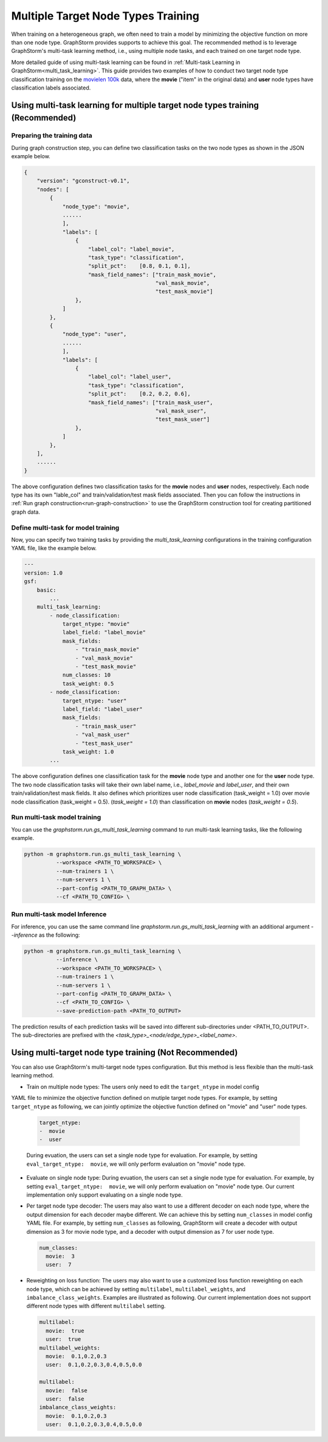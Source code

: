 .. _multi_target_ntypes:

Multiple Target Node Types Training
===================================

When training on a heterogeneous graph, we often need to train a model by minimizing the objective
function on more than one node type. GraphStorm provides supports to achieve this goal. The recommended
method is to leverage GraphStorm's multi-task learning method, i.e., using multiple node tasks, and each
trained on one target node type. 

More detailed guide of using multi-task learning can be found in
:ref:`Multi-task Learning in GraphStorm<multi_task_learning>`. This guide provides two examples of how
to conduct two target node type classification training on the `movielen 100k <https://www.kaggle.com/datasets/prajitdatta/movielens-100k-dataset>`_
data, where the **movie** ("item" in the original data) and **user** node types have classification
labels associated.

Using multi-task learning for multiple target node types training (Recommended)
--------------------------------------------------------------------------------

Preparing the training data
............................

During graph construction step, you can define two classification tasks on the two node types as
shown in the JSON example below.

.. code-block:: json

    {
        "version": "gconstruct-v0.1",
        "nodes": [
            {
                "node_type": "movie",
                ......
                ],
                "labels": [
                    {
                        "label_col": "label_movie",
                        "task_type": "classification",
                        "split_pct":	[0.8, 0.1, 0.1],
                        "mask_field_names": ["train_mask_movie",
                                             "val_mask_movie",
                                             "test_mask_movie"]
                    },
                ]
            },
            {
                "node_type": "user",
                ......
                ],
                "labels": [
                    {
                        "label_col": "label_user",
                        "task_type": "classification",
                        "split_pct":	[0.2, 0.2, 0.6],
                        "mask_field_names": ["train_mask_user",
                                             "val_mask_user",
                                             "test_mask_user"]
                    },
                ]
            },
        ],
        ......
    }

The above configuration defines two classification tasks for the **movie** nodes and **user** nodes, respectively.
Each node type has its own "lable_col" and train/validation/test mask fields associated. Then you can
follow the instructions in :ref:`Run graph construction<run-graph-construction>` to use the GraphStorm
construction tool for creating partitioned graph data.

Define multi-task for model training
...............................

Now, you can specify two training tasks by providing the `multi_task_learning` configurations in
the training configuration YAML file, like the example below.

.. code-block:: yaml

    ---
    version: 1.0
    gsf:
        basic:
            ...
        multi_task_learning:
            - node_classification:
                target_ntype: "movie"
                label_field: "label_movie"
                mask_fields:
                    - "train_mask_movie"
                    - "val_mask_movie"
                    - "test_mask_movie"
                num_classes: 10
                task_weight: 0.5
            - node_classification:
                target_ntype: "user"
                label_field: "label_user"
                mask_fields:
                    - "train_mask_user"
                    - "val_mask_user"
                    - "test_mask_user"
                task_weight: 1.0
            ...

The above configuration defines one classification task for the **movie** node type and another one
for the **user** node type. The two node classification tasks will take their own label name, i.e.,
`label_movie` and `label_user`, and their own train/validation/test mask fields. It also defines
which prioritizes user node classification (task_weight = 1.0) over movie node classification (task_weight = 0.5).
(`task_weight = 1.0`) than classification on **movie** nodes (`task_weight = 0.5`).

Run multi-task model training
..............................

You can use the `graphstorm.run.gs_multi_task_learning` command to run multi-task learning tasks,
like the following example.

.. code-block:: bash

    python -m graphstorm.run.gs_multi_task_learning \
              --workspace <PATH_TO_WORKSPACE> \
              --num-trainers 1 \
              --num-servers 1 \
              --part-config <PATH_TO_GRAPH_DATA> \
              --cf <PATH_TO_CONFIG> \

Run multi-task model Inference
...............................

For inference, you can use the same command line `graphstorm.run.gs_multi_task_learning`  with an
additional argument `--inference` as the following:

.. code-block:: bash

    python -m graphstorm.run.gs_multi_task_learning \
              --inference \
              --workspace <PATH_TO_WORKSPACE> \
              --num-trainers 1 \
              --num-servers 1 \
              --part-config <PATH_TO_GRAPH_DATA> \
              --cf <PATH_TO_CONFIG> \
              --save-prediction-path <PATH_TO_OUTPUT>

The prediction results of each prediction tasks will be saved into different sub-directories under
<PATH_TO_OUTPUT>. The sub-directories are prefixed with the `<task_type>_<node/edge_type>_<label_name>`.

Using multi-target node type training (Not Recommended)
-------------------------------------------------------

You can also use GraphStorm's multi-target node types configuration. But this method is less
flexible than the multi-task learning method.

- Train on multiple node types: The users only need to edit the ``target_ntype`` in model config
YAML file to minimize the objective function defined on mutiple target node types. For example,
by setting ``target_ntype`` as following, we can jointly optimize the objective function defined
on "movie" and "user" node types.

  .. code-block:: yaml

    target_ntype:
    -  movie
    -  user

  During evuation, the users can set a single node type for evaluation. For example, by setting
  ``eval_target_ntype:  movie``, we will only perform evaluation on "movie" node type.

- Evaluate on single node type: During evuation, the users can set a single node type for evaluation. For example, by setting ``eval_target_ntype:  movie``, we will only perform evaluation on "movie" node type. Our current implementation only support evaluating on a single node type.

- Per target node type decoder: The users may also want to use a different decoder on each node type, where the output dimension for each decoder maybe different. We can achieve this by setting ``num_classes`` in model config YAML file. For example, by setting ``num_classes`` as following, GraphStorm will create a decoder with output dimension as 3 for movie node type, and a decoder with output dimension as 7 for user node type.

  .. code-block:: yaml

    num_classes:
      movie:  3
      user:  7

- Reweighting on loss function: The users may also want to use a customized loss function reweighting on each node type, which can be achieved by setting ``multilabel``, ``multilabel_weights``, and ``imbalance_class_weights``. Examples are illustrated as following. Our current implementation does not support different node types with different ``multilabel`` setting.

  .. code-block:: yaml

    multilabel:
      movie:  true
      user:  true
    multilabel_weights:
      movie:  0.1,0.2,0.3
      user:  0.1,0.2,0.3,0.4,0.5,0.0

    multilabel:
      movie:  false
      user:  false
    imbalance_class_weights:
      movie:  0.1,0.2,0.3
      user:  0.1,0.2,0.3,0.4,0.5,0.0
